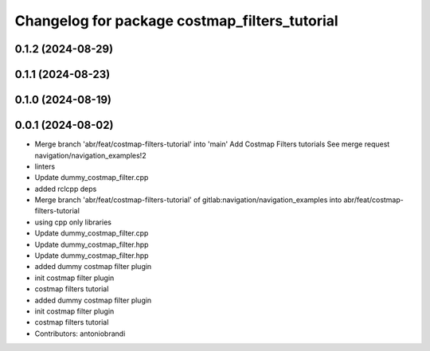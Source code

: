 ^^^^^^^^^^^^^^^^^^^^^^^^^^^^^^^^^^^^^^^^^^^^^^
Changelog for package costmap_filters_tutorial
^^^^^^^^^^^^^^^^^^^^^^^^^^^^^^^^^^^^^^^^^^^^^^

0.1.2 (2024-08-29)
------------------

0.1.1 (2024-08-23)
------------------

0.1.0 (2024-08-19)
------------------

0.0.1 (2024-08-02)
------------------
* Merge branch 'abr/feat/costmap-filters-tutorial' into 'main'
  Add Costmap Filters tutorials
  See merge request navigation/navigation_examples!2
* linters
* Update dummy_costmap_filter.cpp
* added rclcpp deps
* Merge branch 'abr/feat/costmap-filters-tutorial' of gitlab:navigation/navigation_examples into abr/feat/costmap-filters-tutorial
* using cpp only libraries
* Update dummy_costmap_filter.cpp
* Update dummy_costmap_filter.hpp
* Update dummy_costmap_filter.hpp
* added dummy costmap filter plugin
* init costmap filter plugin
* costmap filters tutorial
* added dummy costmap filter plugin
* init costmap filter plugin
* costmap filters tutorial
* Contributors: antoniobrandi
